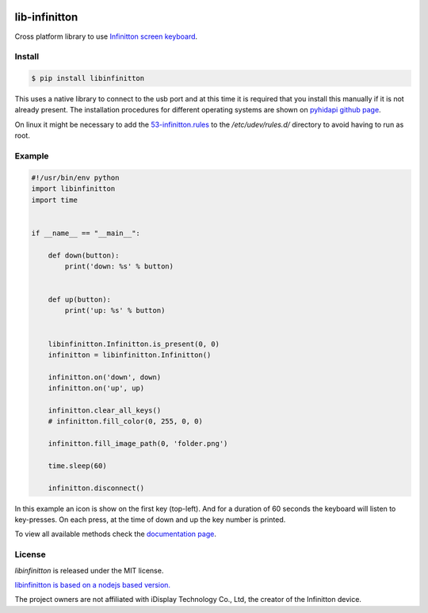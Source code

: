 .. image:: https://img.shields.io/pypi/v/libinfinitton.svg
    :target: https://pypi.org/project/libinfinitton

lib-infinitton
==============

Cross platform library to use `Infinitton screen keyboard <https://www.infinitton.com/>`__.


Install
-------

.. code-block:: console

     $ pip install libinfinitton

This uses a native library to connect to the usb port and at this time it is required that you
install this manually if it is not already present. The installation procedures for different operating systems
are shown on `pyhidapi github page <https://github.com/apmorton/pyhidapi>`__.

On linux it might be necessary to add the `53-infinitton.rules <setup/53-infinitton.rules>`__ to the
`/etc/udev/rules.d/` directory to avoid having to run as root.

Example
-------

.. code-block:: python

    #!/usr/bin/env python
    import libinfinitton
    import time


    if __name__ == "__main__":

        def down(button):
            print('down: %s' % button)


        def up(button):
            print('up: %s' % button)


        libinfinitton.Infinitton.is_present(0, 0)
        infinitton = libinfinitton.Infinitton()

        infinitton.on('down', down)
        infinitton.on('up', up)

        infinitton.clear_all_keys()
        # infinitton.fill_color(0, 255, 0, 0)

        infinitton.fill_image_path(0, 'folder.png')

        time.sleep(60)

        infinitton.disconnect()

In this example an icon is show on the first key (top-left). And for a duration of 60 seconds the keyboard will listen to key-presses.
On each press, at the time of down and up the key number is printed.

To view all available methods check the `documentation page <html/libinfinitton.html>`__.

License
-------

`libinfinitton` is released under the MIT license.

`libinfinitton is based on a nodejs based version. <https://github.com/bitfocus/node-elgato-stream-deck/tree/infinitton-idisplay>`__

The project owners are not affiliated with iDisplay Technology Co., Ltd, the creator of the Infinitton device.
